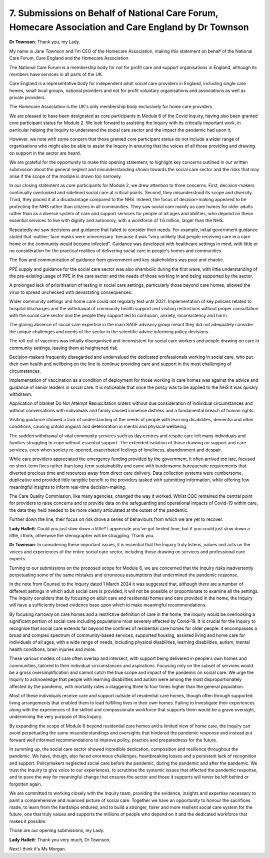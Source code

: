 7. Submissions on Behalf of National Care Forum, Homecare Association and Care England by Dr Townson
====================================================================================================

**Dr Townson**: Thank you, my Lady.

My name is Jane Townson and I'm CEO of the Homecare Association, making this statement on behalf of the National Care Forum, Care England and the Homecare Association.

The National Care Forum is a membership body for not for profit care and support organisations in England, although its members have services in all parts of the UK.

Care England is a representative body for independent adult social care providers in England, including single care homes, small local groups, national providers and not for profit voluntary organisations and associations as well as private providers.

The Homecare Association is the UK's only membership body exclusively for home care providers.

We are pleased to have been designated as core participants in Module 6 of the Covid Inquiry, having also been granted core participant status for Module 2. We look forward to assisting the Inquiry with its critically important work, in particular helping the Inquiry to understand the social care sector and the impact the pandemic had upon it.

However, we note with some concern that those granted core participant status do not include a wider range of organisations who might also be able to assist the Inquiry in ensuring that the voices of all those providing and drawing on support in the sector are heard.

We are grateful for the opportunity to make this opening statement, to highlight key concerns outlined in our written submission about the general neglect and misunderstanding shown towards the social care sector and the risks that may arise if the scope of the module is drawn too narrowly.

In our closing statement as core participants for Module 2, we drew attention to three concerns. First, decision-makers continually overlooked and sidelined social care at critical points. Second, they misunderstood its scope and diversity. Third, they placed it at a disadvantage compared to the NHS. Indeed, the focus of decision-making appeared to be protecting the NHS rather than citizens in all communities. They saw social care mainly as care homes for older adults rather than as a diverse system of care and support services for people of all ages and abilities, who depend on these essential services to live with dignity and autonomy, with a workforce of 1.6 million, larger than the NHS.

Repeatedly we saw decisions and guidance that failed to consider their needs. For example, initial government guidance stated that :outline:`face masks were unnecessary` because it was "very unlikely that people receiving care in a care home or the community would become infected". Guidance was developed with healthcare settings in mind, with little or no consideration for the practical realities of delivering social care in people's homes and communities.

The flow and communication of guidance from government and key stakeholders was poor and chaotic.

PPE supply and guidance for the social care sector was also shambolic during the first wave, with little understanding of the pre-existing usage of PPE in the care sector and the needs of those working in and being supported by the sector.

A prolonged lack of prioritisation of testing in social care settings, particularly those beyond care homes, allowed the virus to spread unchecked with devastating consequences.

Wider community settings and home care could not regularly test until 2021. Implementation of key policies related to hospital discharges and the withdrawal of community health support and visiting restrictions without proper consultation with the social care sector and the people they support led to confusion, anxiety, inconsistency and harm.

The glaring absence of social care expertise in the main SAGE advisory group meant they did not adequately consider the unique challenges and needs of the sector in the scientific advice informing policy decisions.

The roll-out of vaccines was initially disorganised and inconsistent for social care workers and people drawing on care in community settings, leaving them at heightened risk.

Decision-makers frequently disregarded and undervalued the dedicated professionals working in social care, who put their own health and wellbeing on the line to continue providing care and support in the most challenging of circumstances.

Implementation of vaccination as a condition of deployment for those working in care homes was against the advice and guidance of senior leaders in social care. It is noticeable that once the policy was to be applied to the NHS it was quickly withdrawn.

Application of blanket Do Not Attempt Resuscitation orders without due consideration of individual circumstances and without conversations with individuals and family caused immense distress and a fundamental breach of human rights.

Visiting guidance showed a lack of understanding of the needs of people with learning disabilities, dementia and other conditions, causing untold anguish and deterioration in mental and physical wellbeing.

The sudden withdrawal of vital community services such as day centres and respite care left many individuals and families struggling to cope without essential support. The extended isolation of those drawing on support and care services, even when society re-opened, exacerbated feelings of loneliness, abandonment and despair.

While care providers appreciated the emergency funding provided by the government, it often arrived too late, focused on short-term fixes rather than long-term sustainability and came with burdensome bureaucratic requirements that diverted precious time and resources away from direct care delivery. Data collection systems were cumbersome, duplicative and provided little tangible benefit to the providers tasked with submitting information, while offering few meaningful insights to inform real-time decision-making.

The Care Quality Commission, like many agencies, changed the way it worked. Whilst CQC remained the central point for providers to raise concerns and to provide data on the safeguarding and operational impacts of Covid-19 within care, the data they held needed to be more clearly articulated at the outset of the pandemic.

Further down the line, their focus on risk drove a series of behaviours from which we are yet to recover.

**Lady Hallett**: Could you just slow down a little? I appreciate you've got limited time, but if you could just slow down a little, I think, otherwise the stenographer will be struggling. Thank you.

**Dr Townson**: In considering these important issues, it is essential that the Inquiry truly listens, values and acts on the voices and experiences of the entire social care sector, including those drawing on services and professional care experts.

Turning to our submissions on the proposed scope for Module 6, we are concerned that the Inquiry risks inadvertently perpetuating some of the same mistakes and erroneous assumptions that undermined the pandemic response.

In the note from Counsel to the Inquiry dated 1 March 2024 it was suggested that, although there are a number of different settings in which adult social care is provided, it will not be possible or proportionate to examine all the settings. The Inquiry considers that by focusing on adult care and residential homes and care provided in the home, the Inquiry will have a sufficiently broad evidence base upon which to make meaningful recommendations.

By focusing narrowly on care homes and a restrictive definition of care in the home, the Inquiry would be overlooking a significant portion of social care including populations most severely affected by Covid-19. It is crucial for the Inquiry to recognise that social care extends far beyond the confines of residential care homes for older people: it encompasses a broad and complex spectrum of community-based services, supported housing, assisted living and home care for individuals of all ages, with a wide range of needs, including physical disabilities, learning disabilities, autism, mental health conditions, brain injuries and more.

These various models of care often overlap and intersect, with support being delivered in people's own homes and communities, tailored to their individual circumstances and aspirations. Focusing only on the subset of services would be a gross oversimplification and cannot catch the true scope and impact of the pandemic on social care. We urge the Inquiry to acknowledge that people with learning disabilities and autism were among the most disproportionately affected by the pandemic, with mortality rates a staggering three to four times higher than the general population.

Most of these individuals receive care and support outside of residential care homes, though often through supported living arrangements that enabled them to lead fulfilling lives in their own homes. Failing to investigate their experiences along with the experiences of the skilled and compassionate workforce that supports them would be a grave oversight, undermining the very purpose of this Inquiry.

By expanding the scope of Module 6 beyond residential care homes and a limited view of home care, the Inquiry can avoid perpetuating the same misunderstandings and oversights that hindered the pandemic response and instead put forward well informed recommendations to improve policy, practice and preparedness for the future.

In summing up, the social care sector showed incredible dedication, composition and resilience throughout the pandemic. We have, though, also faced enormous challenges, heartbreaking losses and a persistent lack of recognition and support. Policymakers neglected social care before the pandemic, during the pandemic and after the pandemic. We trust the Inquiry to give voice to our experiences, to scrutinise the systemic issues that affected the pandemic response, and to pave the way for meaningful change that ensures the sector and those it supports will never be left behind or forgotten again.

We are committed to working closely with the Inquiry team, providing the evidence, insights and expertise necessary to paint a comprehensive and nuanced picture of social care. Together we have an opportunity to honour the sacrifices made, to learn from the hardships endured, and to build a stronger, fairer and more resilient social care system for the future, one that truly values and supports the millions of people who depend on it and the dedicated workforce that makes it possible.

Those are our opening submissions, my Lady.

**Lady Hallett**: Thank you very much, Dr Townson.

Next I think it's Ms Morgan.

